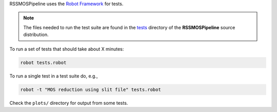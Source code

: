 RSSMOSPipeline uses the `Robot Framework <http://robotframework.org/>`_ for tests.

.. note::  The files needed to run the test suite are found in the
           `tests <https://github.com/mattyowl/RSSMOSPipeline/tree/master/tests>`_
           directory of the **RSSMOSPipeline** source distribution.

To run a set of tests that should take about X minutes:

.. code-block::

   robot tests.robot

To run a single test in a test suite do, e.g., 

.. code-block::

   robot -t "MOS reduction using slit file" tests.robot

Check the ``plots/`` directory for output from some tests.

